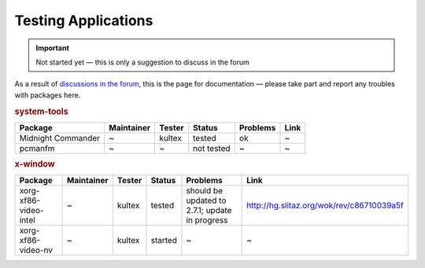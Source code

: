 .. http://doc.slitaz.org/en:guides:testingapps
.. en/guides/testingapps.txt · Last modified: 2010/07/08 17:14 (external edit)

.. _testingapps:

Testing Applications
====================

.. important::
   Not started yet — this is only a suggestion to discuss in the forum

As a result of `discussions in the forum <http://forum.slitaz.org/index.php/discussion/668/testing-packages/#Item_23>`_, this is the page for documentation — please take part and report any troubles with packages here.


.. rubric:: system-tools

.. list-table::
   :header-rows: 1

   * - Package
     - Maintainer
     - Tester
     - Status
     - Problems
     - Link
   * - Midnight Commander
     - ~
     - kultex
     - tested
     - ok
     - ~
   * - pcmanfm
     - ~
     - ~
     - not tested
     - ~
     - ~

.. rubric:: x-window

.. list-table::
   :header-rows: 1

   * - Package
     - Maintainer
     - Tester
     - Status
     - Problems
     - Link
   * - xorg-xf86-video-intel
     - ~
     - kultex
     - tested
     - should be updated to 2.7.1; update in progress
     - http://hg.slitaz.org/wok/rev/c86710039a5f
   * - xorg-xf86-video-nv
     - ~
     - kultex
     - started
     - ~
     - ~

